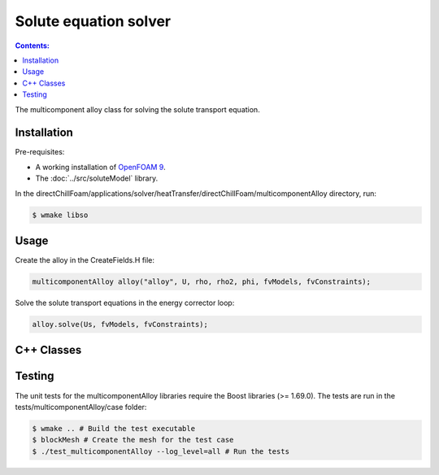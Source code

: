 ======================
Solute equation solver
======================

.. contents:: Contents:
  :backlinks: none

The multicomponent alloy class for solving the solute transport equation.

Installation
============

Pre-requisites:  

* A working installation of `OpenFOAM 9 <https://openfoam.org/release/9/>`_.
* The :doc:`../src/soluteModel` library.

In the directChillFoam/applications/solver/heatTransfer/directChillFoam/multicomponentAlloy directory, run:

.. code-block:: console
  
  $ wmake libso

Usage
=====

Create the alloy in the CreateFields.H file:

.. code-block:: C

  multicomponentAlloy alloy("alloy", U, rho, rho2, phi, fvModels, fvConstraints);

Solve the solute transport equations in the energy corrector loop:

.. code-block:: C

  alloy.solve(Us, fvModels, fvConstraints);

C++ Classes
===========

.. doxygenclass:: Foam::multicomponentAlloy
  :members:

Testing
=======

The unit tests for the multicomponentAlloy libraries require the Boost libraries (>= 1.69.0). The tests are run in the tests/multicomponentAlloy/case folder:

.. code-block:: console
  
  $ wmake .. # Build the test executable
  $ blockMesh # Create the mesh for the test case
  $ ./test_multicomponentAlloy --log_level=all # Run the tests
